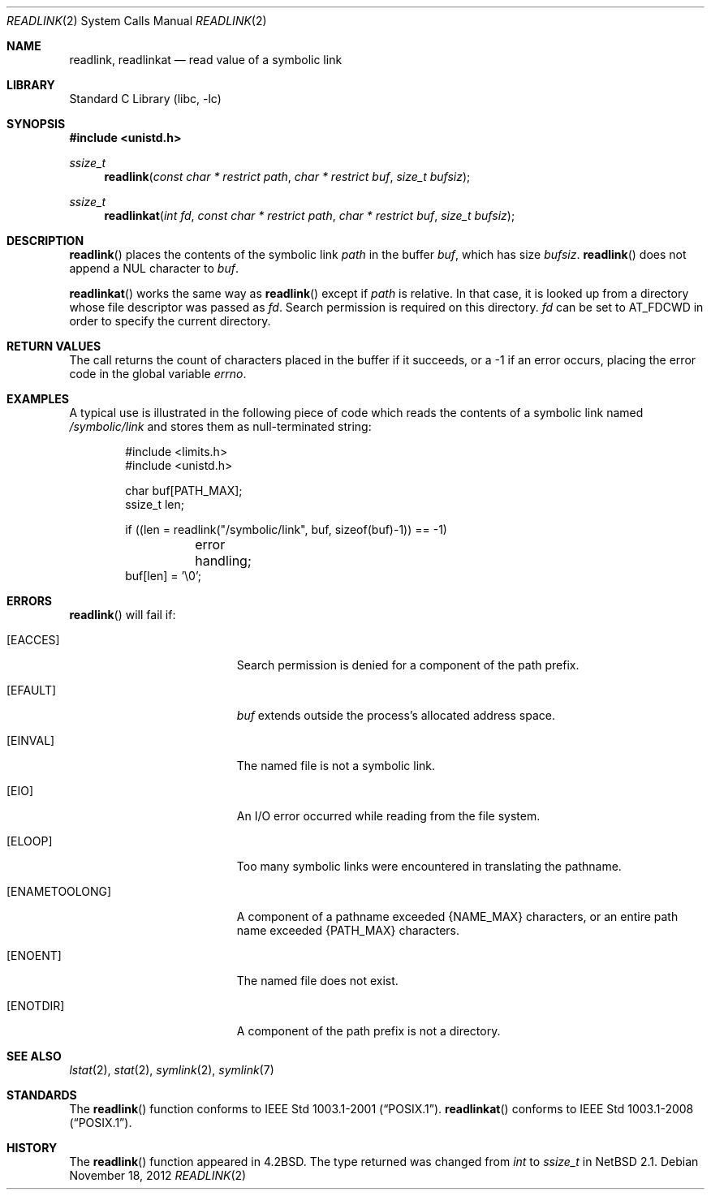 .\"	$NetBSD: readlink.2,v 1.26.12.2 2013/02/25 00:27:54 tls Exp $
.\"
.\" Copyright (c) 1983, 1991, 1993
.\"	The Regents of the University of California.  All rights reserved.
.\"
.\" Redistribution and use in source and binary forms, with or without
.\" modification, are permitted provided that the following conditions
.\" are met:
.\" 1. Redistributions of source code must retain the above copyright
.\"    notice, this list of conditions and the following disclaimer.
.\" 2. Redistributions in binary form must reproduce the above copyright
.\"    notice, this list of conditions and the following disclaimer in the
.\"    documentation and/or other materials provided with the distribution.
.\" 3. Neither the name of the University nor the names of its contributors
.\"    may be used to endorse or promote products derived from this software
.\"    without specific prior written permission.
.\"
.\" THIS SOFTWARE IS PROVIDED BY THE REGENTS AND CONTRIBUTORS ``AS IS'' AND
.\" ANY EXPRESS OR IMPLIED WARRANTIES, INCLUDING, BUT NOT LIMITED TO, THE
.\" IMPLIED WARRANTIES OF MERCHANTABILITY AND FITNESS FOR A PARTICULAR PURPOSE
.\" ARE DISCLAIMED.  IN NO EVENT SHALL THE REGENTS OR CONTRIBUTORS BE LIABLE
.\" FOR ANY DIRECT, INDIRECT, INCIDENTAL, SPECIAL, EXEMPLARY, OR CONSEQUENTIAL
.\" DAMAGES (INCLUDING, BUT NOT LIMITED TO, PROCUREMENT OF SUBSTITUTE GOODS
.\" OR SERVICES; LOSS OF USE, DATA, OR PROFITS; OR BUSINESS INTERRUPTION)
.\" HOWEVER CAUSED AND ON ANY THEORY OF LIABILITY, WHETHER IN CONTRACT, STRICT
.\" LIABILITY, OR TORT (INCLUDING NEGLIGENCE OR OTHERWISE) ARISING IN ANY WAY
.\" OUT OF THE USE OF THIS SOFTWARE, EVEN IF ADVISED OF THE POSSIBILITY OF
.\" SUCH DAMAGE.
.\"
.\"     @(#)readlink.2	8.1 (Berkeley) 6/4/93
.\"
.Dd November 18, 2012
.Dt READLINK 2
.Os
.Sh NAME
.Nm readlink ,
.Nm readlinkat
.Nd read value of a symbolic link
.Sh LIBRARY
.Lb libc
.Sh SYNOPSIS
.In unistd.h
.Ft ssize_t
.Fn readlink "const char * restrict path" "char * restrict buf" "size_t bufsiz"
.Ft ssize_t
.Fn readlinkat "int fd" "const char * restrict path" "char * restrict buf"\
 "size_t bufsiz"
.Sh DESCRIPTION
.Fn readlink
places the contents of the symbolic link
.Fa path
in the buffer
.Fa buf ,
which has size
.Fa bufsiz .
.Fn readlink
does not append a
.Dv NUL
character to
.Fa buf .
.Pp
.Fn readlinkat
works the same way as
.Fn readlink
except if
.Fa path
is relative.
In that case, it is looked up from a directory whose file
descriptor was passed as
.Fa fd .
Search permission is required on this directory.
.\"    (These alternatives await a decision about the semantics of O_SEARCH)
.\" Search permission is required on this directory
.\" except if
.\" .Fa fd
.\" was opened with the
.\" .Dv O_SEARCH
.\" flag.
.\"    - or -
.\" This file descriptor must have been opened with the
.\" .Dv O_SEARCH
.\" flag.
.Fa fd
can be set to
.Dv AT_FDCWD
in order to specify the current directory.
.Sh RETURN VALUES
The call returns the count of characters placed in the buffer
if it succeeds, or a \-1 if an error occurs, placing the error
code in the global variable
.Va errno .
.Sh EXAMPLES
A typical use is illustrated in the following piece of code
which reads the contents of a symbolic link named
.Pa /symbolic/link
and stores them as null-terminated string:
.Bd -literal -offset indent
#include \*[Lt]limits.h\*[Gt]
#include \*[Lt]unistd.h\*[Gt]

char buf[PATH_MAX];
ssize_t len;

if ((len = readlink("/symbolic/link", buf, sizeof(buf)-1)) == -1)
	error handling;
buf[len] = '\e0';
.Ed
.Sh ERRORS
.Fn readlink
will fail if:
.Bl -tag -width Er
.It Bq Er EACCES
Search permission is denied for a component of the path prefix.
.It Bq Er EFAULT
.Fa buf
extends outside the process's allocated address space.
.It Bq Er EINVAL
The named file is not a symbolic link.
.It Bq Er EIO
An I/O error occurred while reading from the file system.
.It Bq Er ELOOP
Too many symbolic links were encountered in translating the pathname.
.It Bq Er ENAMETOOLONG
A component of a pathname exceeded
.Brq Dv NAME_MAX
characters, or an entire path name exceeded
.Brq Dv PATH_MAX
characters.
.It Bq Er ENOENT
The named file does not exist.
.It Bq Er ENOTDIR
A component of the path prefix is not a directory.
.El
.Sh SEE ALSO
.Xr lstat 2 ,
.Xr stat 2 ,
.Xr symlink 2 ,
.Xr symlink 7
.Sh STANDARDS
The
.Fn readlink
function conforms to
.St -p1003.1-2001 .
.Fn readlinkat
conforms to
.St -p1003.1-2008 .
.Sh HISTORY
The
.Fn readlink
function appeared in
.Bx 4.2 .
The type returned was changed from
.Ft int
to
.Ft ssize_t
in
.Nx 2.1 .
